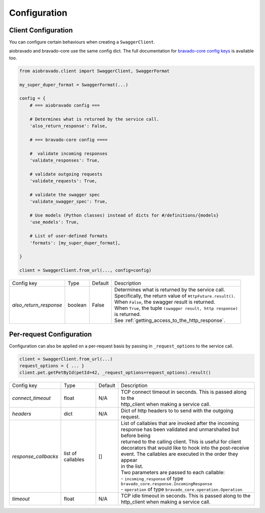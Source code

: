Configuration
=============

Client Configuration
--------------------
You can configure certain behaviours when creating a ``SwaggerClient``.

aiobravado and bravado-core use the same config dict. The full documentation for
`bravado-core config keys <http://bravado-core.readthedocs.org/en/latest/config.html>`_
is available too.

.. code-block:: python

    from aiobravado.client import SwaggerClient, SwaggerFormat

    my_super_duper_format = SwaggerFormat(...)

    config = {
        # === aiobravado config ===

        # Determines what is returned by the service call.
        'also_return_response': False,

        # === bravado-core config ====

        #  validate incoming responses
        'validate_responses': True,

        # validate outgoing requests
        'validate_requests': True,

        # validate the swagger spec
        'validate_swagger_spec': True,

        # Use models (Python classes) instead of dicts for #/definitions/{models}
        'use_models': True,

        # List of user-defined formats
        'formats': [my_super_duper_format],

    }

    client = SwaggerClient.from_url(..., config=config)


========================= =============== =========  ===============================================================
Config key                Type            Default    Description
------------------------- --------------- ---------  ---------------------------------------------------------------
*also_return_response*    boolean         False      | Determines what is returned by the service call.
                                                     | Specifically, the return value of ``HttpFuture.result()``.
                                                     | When ``False``, the swagger result is returned.
                                                     | When ``True``, the tuple ``(swagger result, http response)``
                                                     | is returned.
                                                     | See :ref:`getting_access_to_the_http_response`.
========================= =============== =========  ===============================================================

Per-request Configuration
--------------------------
Configuration can also be applied on a per-request basis by passing in
``_request_options`` to the service call.

.. code-block:: python

    client = SwaggerClient.from_url(...)
    request_options = { ... }
    client.pet.getPetById(petId=42, _request_options=request_options).result()

========================= =============== =========  ===============================================================
Config key                Type            Default    Description
------------------------- --------------- ---------  ---------------------------------------------------------------
*connect_timeout*         float           N/A        | TCP connect timeout in seconds. This is passed along to the
                                                     | http_client when making a service call.
*headers*                 dict            N/A        | Dict of http headers to to send with the outgoing request.
*response_callbacks*      list of         []         | List of callables that are invoked after the incoming
                          callables                  | response has been validated and unmarshalled but before being
                                                     | returned to the calling client. This is useful for client
                                                     | decorators that would like to hook into the post-receive
                                                     | event. The callables are executed in the order they appear
                                                     | in the list.
                                                     | Two parameters are passed to each callable:
                                                     | - ``incoming_response`` of type ``bravado_core.response.IncomingResponse``
                                                     | - ``operation`` of type ``bravado_core.operation.Operation``
*timeout*                 float           N/A        | TCP idle timeout in seconds. This is passed along to the
                                                     | http_client when making a service call.
========================= =============== =========  ===============================================================
